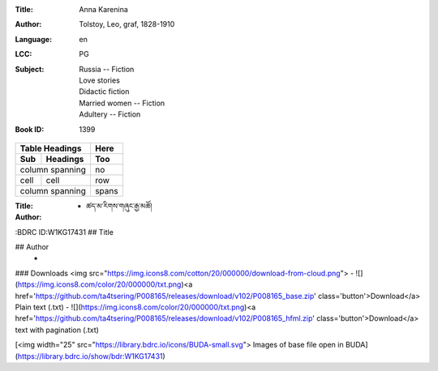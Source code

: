:Title: Anna Karenina
:Author: Tolstoy, Leo, graf, 1828-1910
:Language: en
:LCC:
    | PG
:Subject:
    | Russia -- Fiction
    | Love stories
    | Didactic fiction
    | Married women -- Fiction
    | Adultery -- Fiction
:Book ID: 1399





===== ========= =====
Table Headings  Here
--------------- -----
Sub   Headings  Too
===== ========= =====
column spanning no
--------------- -----
cell  cell      row
column spanning spans
=============== =====




:Title: - ཚད་མ་རིགས་གཞུང་རྒྱ་མཚོ།
:Author: 
:BDRC ID:W1KG17431
## Title
	

## Author
	- 





### Downloads <img src="https://img.icons8.com/cotton/20/000000/download-from-cloud.png">
- ![](https://img.icons8.com/color/20/000000/txt.png)<a href='https://github.com/ta4tsering/P008165/releases/download/v102/P008165_base.zip' class='button'>Download</a>  Plain text (.txt)
- ![](https://img.icons8.com/color/20/000000/txt.png)<a href='https://github.com/ta4tsering/P008165/releases/download/v102/P008165_hfml.zip' class='button'>Download</a> text with pagination (.txt)

[<img width="25" src="https://library.bdrc.io/icons/BUDA-small.svg"> Images of base file open in BUDA](https://library.bdrc.io/show/bdr:W1KG17431)


